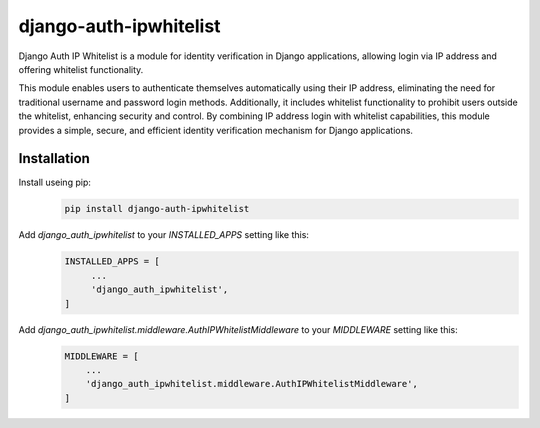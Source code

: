 =======================
django-auth-ipwhitelist
=======================


.. image:: https://img.shields.io/pypi/v/django-auth-ipwhitelist.svg
        :target: https://pypi.python.org/pypi/django-auth-ipwhitelist


Django Auth IP Whitelist is a module for identity verification in Django applications, allowing login via IP address and offering whitelist functionality.

This module enables users to authenticate themselves automatically using their IP address, eliminating the need for traditional username and password login methods. Additionally, it includes whitelist functionality to prohibit users outside the whitelist, enhancing security and control. By combining IP address login with whitelist capabilities, this module provides a simple, secure, and efficient identity verification mechanism for Django applications.


Installation
------------

Install useing pip:
    .. code-block:: bash

        pip install django-auth-ipwhitelist

Add `django_auth_ipwhitelist` to your `INSTALLED_APPS` setting like this:
    .. code-block:: python

        INSTALLED_APPS = [
             ...
             'django_auth_ipwhitelist',
        ]

Add `django_auth_ipwhitelist.middleware.AuthIPWhitelistMiddleware` to your `MIDDLEWARE` setting like this:
    .. code-block:: python

        MIDDLEWARE = [
            ...
            'django_auth_ipwhitelist.middleware.AuthIPWhitelistMiddleware',
        ]
